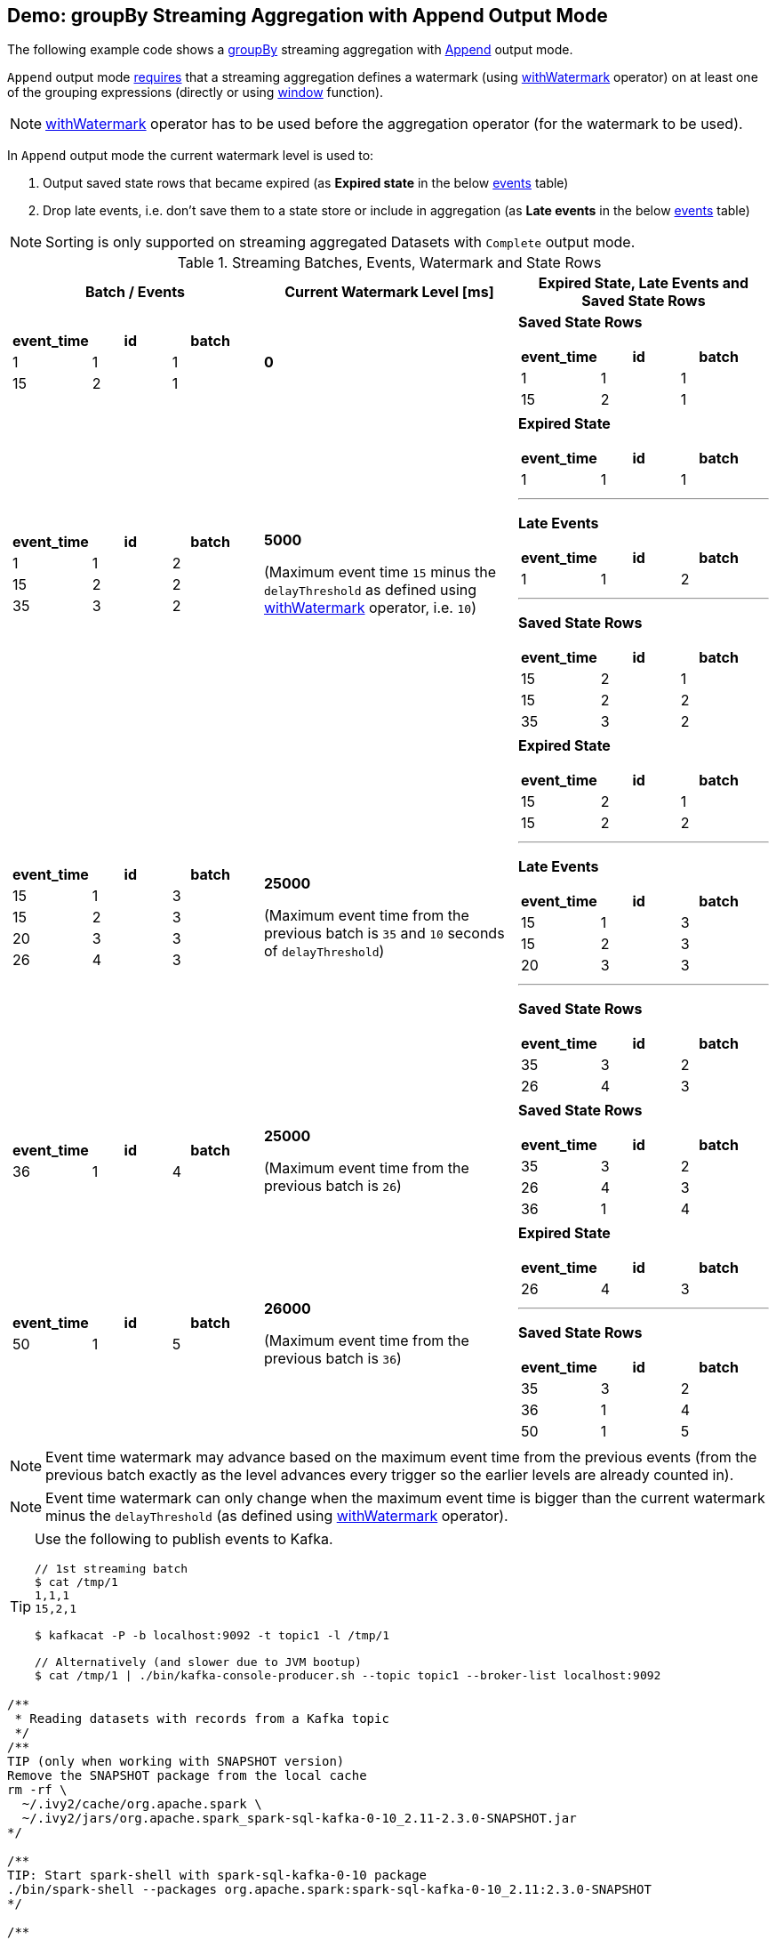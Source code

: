 == Demo: groupBy Streaming Aggregation with Append Output Mode

The following example code shows a link:spark-sql-streaming-Dataset-groupBy.adoc[groupBy] streaming aggregation with link:spark-sql-streaming-OutputMode.adoc#Append[Append] output mode.

`Append` output mode link:spark-sql-streaming-UnsupportedOperationChecker.adoc#streaming-aggregation-append-mode-requires-watermark[requires] that a streaming aggregation defines a watermark (using link:spark-sql-streaming-Dataset-withWatermark.adoc[withWatermark] operator) on at least one of the grouping expressions (directly or using link:spark-sql-streaming-window.adoc[window] function).

NOTE: link:spark-sql-streaming-Dataset-withWatermark.adoc[withWatermark] operator has to be used before the aggregation operator (for the watermark to be used).

In `Append` output mode the current watermark level is used to:

1. Output saved state rows that became expired (as *Expired state* in the below <<events, events>> table)

1. Drop late events, i.e. don't save them to a state store or include in aggregation (as *Late events* in the below <<events, events>> table)

NOTE: Sorting is only supported on streaming aggregated Datasets with `Complete` output mode.

[[events]]
.Streaming Batches, Events, Watermark and State Rows
[cols="^m,^.^1,^.^1",options="header",width="100%"]
|===
| Batch / Events
| Current Watermark Level [ms]
| Expired State, Late Events and Saved State Rows

a|
[cols="^1 ,^1 ,^1",options="header"]
!====
! event_time ! id ! batch
! 1 ! 1 ! 1
! 15 ! 2 ! 1
!====

^.^| *0*
a|

*Saved State Rows*

[cols="^1 ,^1 ,^1",options="header"]
!====
! event_time ! id ! batch
! 1 ! 1 ! 1
! 15 ! 2 ! 1
!====

a|
[cols="^1 ,^1 ,^1",options="header"]
!====
! event_time ! id ! batch
! 1 ! 1 ! 2
! 15 ! 2 ! 2
! 35 ! 3 ! 2
!====

^.^| *5000*

(Maximum event time `15` minus the `delayThreshold` as defined using link:spark-sql-streaming-Dataset-withWatermark.adoc[withWatermark] operator, i.e. `10`)

a|

*Expired State*

[cols="^1 ,^1 ,^1",options="header"]
!====
! event_time ! id ! batch
! 1 ! 1 ! 1
!====

---

*Late Events*

[cols="^1 ,^1 ,^1",options="header"]
!====
! event_time ! id ! batch
! 1 ! 1 ! 2
!====

---

*Saved State Rows*

[cols="^1 ,^1 ,^1",options="header"]
!====
! event_time ! id ! batch
! 15 ! 2 ! 1
! 15 ! 2 ! 2
! 35 ! 3 ! 2
!====

a|
[cols="^1 ,^1 ,^1",options="header"]
!====
! event_time ! id ! batch
! 15 ! 1 ! 3
! 15 ! 2 ! 3
! 20 ! 3 ! 3
! 26 ! 4 ! 3
!====

^.^| *25000*

(Maximum event time from the previous batch is `35` and `10` seconds of `delayThreshold`)
a|

*Expired State*

[cols="^1 ,^1 ,^1",options="header"]
!====
! event_time ! id ! batch
! 15 ! 2 ! 1
! 15 ! 2 ! 2
!====

---

*Late Events*

[cols="^1 ,^1 ,^1",options="header"]
!====
! event_time ! id ! batch
! 15 ! 1 ! 3
! 15 ! 2 ! 3
! 20 ! 3 ! 3
!====

---

*Saved State Rows*

[cols="^1 ,^1 ,^1",options="header"]
!====
! event_time ! id ! batch
! 35 ! 3 ! 2
! 26 ! 4 ! 3
!====

a|
[cols="^1 ,^1 ,^1",options="header"]
!====
! event_time ! id ! batch
! 36 ! 1 ! 4
!====

^.^| *25000*

(Maximum event time from the previous batch is `26`)
a|

*Saved State Rows*

[cols="^1 ,^1 ,^1",options="header"]
!====
! event_time ! id ! batch
! 35 ! 3 ! 2
! 26 ! 4 ! 3
! 36 ! 1 ! 4
!====

a|
[cols="^1 ,^1 ,^1",options="header"]
!====
! event_time ! id ! batch
! 50 ! 1 ! 5
!====

^.^| *26000*

(Maximum event time from the previous batch is `36`)
a|

*Expired State*

[cols="^1 ,^1 ,^1",options="header"]
!====
! event_time ! id ! batch
! 26 ! 4 ! 3
!====

---

*Saved State Rows*

[cols="^1 ,^1 ,^1",options="header"]
!====
! event_time ! id ! batch
! 35 ! 3 ! 2
! 36 ! 1 ! 4
! 50 ! 1 ! 5
!====

|===

NOTE: Event time watermark may advance based on the maximum event time from the previous events (from the previous batch exactly as the level advances every trigger so the earlier levels are already counted in).

NOTE: Event time watermark can only change when the maximum event time is bigger than the current watermark minus the `delayThreshold` (as defined using link:spark-sql-streaming-Dataset-withWatermark.adoc[withWatermark] operator).

[TIP]
====
Use the following to publish events to Kafka.

```
// 1st streaming batch
$ cat /tmp/1
1,1,1
15,2,1

$ kafkacat -P -b localhost:9092 -t topic1 -l /tmp/1

// Alternatively (and slower due to JVM bootup)
$ cat /tmp/1 | ./bin/kafka-console-producer.sh --topic topic1 --broker-list localhost:9092
```
====

[source, scala]
----
/**
 * Reading datasets with records from a Kafka topic
 */
/**
TIP (only when working with SNAPSHOT version)
Remove the SNAPSHOT package from the local cache
rm -rf \
  ~/.ivy2/cache/org.apache.spark \
  ~/.ivy2/jars/org.apache.spark_spark-sql-kafka-0-10_2.11-2.3.0-SNAPSHOT.jar
*/

/**
TIP: Start spark-shell with spark-sql-kafka-0-10 package
./bin/spark-shell --packages org.apache.spark:spark-sql-kafka-0-10_2.11:2.3.0-SNAPSHOT
*/

/**
TIP: Copy the following code to append.txt and use :load command in spark-shell to load it
:load append.txt
*/

// START: Only for easier debugging
// The state is then only for one partition
// which should make monitoring it easier
import org.apache.spark.sql.internal.SQLConf.SHUFFLE_PARTITIONS
spark.sessionState.conf.setConf(SHUFFLE_PARTITIONS, 1)
scala> spark.sessionState.conf.numShufflePartitions
res1: Int = 1
// END: Only for easier debugging

// Use streaming aggregation with groupBy operator to have StateStoreSaveExec operator
// Since the demo uses Append output mode
// it has to define a streaming event time watermark using withWatermark operator
// UnsupportedOperationChecker makes sure that the requirement holds
val idsPerBatch = spark.
  readStream.
  format("kafka").
  option("subscribe", "topic1").
  option("kafka.bootstrap.servers", "localhost:9092").
  load.
  withColumn("tokens", split('value, ",")).
  withColumn("seconds", 'tokens(0) cast "long").
  withColumn("event_time", to_timestamp(from_unixtime('seconds))). // <-- Event time has to be a timestamp
  withColumn("id", 'tokens(1)).
  withColumn("batch", 'tokens(2) cast "int").
  withWatermark(eventTime = "event_time", delayThreshold = "10 seconds"). // <-- define watermark (before groupBy!)
  groupBy($"event_time"). // <-- use event_time for grouping
  agg(collect_list("batch") as "batches", collect_list("id") as "ids").
  withColumn("event_time", to_timestamp($"event_time")) // <-- convert to human-readable date

// idsPerBatch is a streaming Dataset with just one Kafka source
// so it knows nothing about output mode or the current streaming watermark yet
// - Output mode is defined on writing side
// - streaming watermark is read from rows at runtime
// That's why StatefulOperatorStateInfo is generic (and uses the default Append for output mode)
// and no batch-specific values are printed out
// They will be available right after the first streaming batch
// Use explain on a streaming query to know the trigger-specific values
scala> idsPerBatch.explain
== Physical Plan ==
*Project [event_time#36-T10000ms AS event_time#97, batches#90, ids#92]
+- ObjectHashAggregate(keys=[event_time#36-T10000ms], functions=[collect_list(batch#61, 0, 0), collect_list(id#48, 0, 0)])
   +- Exchange hashpartitioning(event_time#36-T10000ms, 1)
      +- StateStoreSave [event_time#36-T10000ms], StatefulOperatorStateInfo(<unknown>,7c5641eb-8ff9-447b-b9ba-b347c057d08f,0,0), Append, 0
         +- ObjectHashAggregate(keys=[event_time#36-T10000ms], functions=[merge_collect_list(batch#61, 0, 0), merge_collect_list(id#48, 0, 0)])
            +- Exchange hashpartitioning(event_time#36-T10000ms, 1)
               +- StateStoreRestore [event_time#36-T10000ms], StatefulOperatorStateInfo(<unknown>,7c5641eb-8ff9-447b-b9ba-b347c057d08f,0,0)
                  +- ObjectHashAggregate(keys=[event_time#36-T10000ms], functions=[merge_collect_list(batch#61, 0, 0), merge_collect_list(id#48, 0, 0)])
                     +- Exchange hashpartitioning(event_time#36-T10000ms, 1)
                        +- ObjectHashAggregate(keys=[event_time#36-T10000ms], functions=[partial_collect_list(batch#61, 0, 0), partial_collect_list(id#48, 0, 0)])
                           +- EventTimeWatermark event_time#36: timestamp, interval 10 seconds
                              +- *Project [cast(from_unixtime(cast(split(cast(value#1 as string), ,)[0] as bigint), yyyy-MM-dd HH:mm:ss, Some(Europe/Berlin)) as timestamp) AS event_time#36, split(cast(value#1 as string), ,)[1] AS id#48, cast(split(cast(value#1 as string), ,)[2] as int) AS batch#61]
                                 +- StreamingRelation kafka, [key#0, value#1, topic#2, partition#3, offset#4L, timestamp#5, timestampType#6]

// Start the query and hence StateStoreSaveExec
// Note Append output mode
import scala.concurrent.duration._
import org.apache.spark.sql.streaming.{OutputMode, Trigger}
val sq = idsPerBatch.
  writeStream.
  format("console").
  option("truncate", false).
  trigger(Trigger.ProcessingTime(5.seconds)).
  outputMode(OutputMode.Append). // <-- Append output mode
  start

-------------------------------------------
Batch: 0
-------------------------------------------
+----------+-------+---+
|event_time|batches|ids|
+----------+-------+---+
+----------+-------+---+

// there's only 1 stateful operator and hence 0 for the index in stateOperators
scala> println(sq.lastProgress.stateOperators(0).prettyJson)
{
  "numRowsTotal" : 0,
  "numRowsUpdated" : 0,
  "memoryUsedBytes" : 77
}

// Current watermark
// We've just started so it's the default start time
scala> println(sq.lastProgress.eventTime.get("watermark"))
1970-01-01T00:00:00.000Z

-------------------------------------------
Batch: 1
-------------------------------------------
+----------+-------+---+
|event_time|batches|ids|
+----------+-------+---+
+----------+-------+---+

// it's Append output mode so numRowsTotal is...FIXME
// no keys were available earlier (it's just started!) and so numRowsUpdated is 0
scala> println(sq.lastProgress.stateOperators(0).prettyJson)
{
  "numRowsTotal" : 2,
  "numRowsUpdated" : 2,
  "memoryUsedBytes" : 669
}

// Current watermark
// One streaming batch has passed so it's still the default start time
// that will get changed the next streaming batch
// watermark is always one batch behind
scala> println(sq.lastProgress.eventTime.get("watermark"))
1970-01-01T00:00:00.000Z

// Could be 0 if the time to update the lastProgress is short
// FIXME Explain it in detail
scala> println(sq.lastProgress.numInputRows)
2

-------------------------------------------
Batch: 2
-------------------------------------------
+-------------------+-------+---+
|event_time         |batches|ids|
+-------------------+-------+---+
|1970-01-01 01:00:01|[1]    |[1]|
+-------------------+-------+---+

scala> println(sq.lastProgress.stateOperators(0).prettyJson)
{
  "numRowsTotal" : 2,
  "numRowsUpdated" : 2,
  "memoryUsedBytes" : 701
}

// Current watermark
// Updated and so the output with the final aggregation (aka expired state)
scala> println(sq.lastProgress.eventTime.get("watermark"))
1970-01-01T00:00:05.000Z

scala> println(sq.lastProgress.numInputRows)
3

-------------------------------------------
Batch: 3
-------------------------------------------
+-------------------+-------+------+
|event_time         |batches|ids   |
+-------------------+-------+------+
|1970-01-01 01:00:15|[2, 1] |[2, 2]|
+-------------------+-------+------+

scala> println(sq.lastProgress.stateOperators(0).prettyJson)
{
  "numRowsTotal" : 2,
  "numRowsUpdated" : 1,
  "memoryUsedBytes" : 685
}

// Current watermark
// Updated and so the output with the final aggregation (aka expired state)
scala> println(sq.lastProgress.eventTime.get("watermark"))
1970-01-01T00:00:25.000Z

scala> println(sq.lastProgress.numInputRows)
4

-------------------------------------------
Batch: 4
-------------------------------------------
+----------+-------+---+
|event_time|batches|ids|
+----------+-------+---+
+----------+-------+---+

scala> println(sq.lastProgress.stateOperators(0).prettyJson)
{
  "numRowsTotal" : 3,
  "numRowsUpdated" : 1,
  "memoryUsedBytes" : 965
}

scala> println(sq.lastProgress.eventTime.get("watermark"))
1970-01-01T00:00:25.000Z

scala> println(sq.lastProgress.numInputRows)
1

// publish new records
// See the events table above

-------------------------------------------
Batch: 5
-------------------------------------------
+-------------------+-------+---+
|event_time         |batches|ids|
+-------------------+-------+---+
|1970-01-01 01:00:26|[3]    |[4]|
+-------------------+-------+---+

scala> println(sq.lastProgress.stateOperators(0).prettyJson)
{
  "numRowsTotal" : 3,
  "numRowsUpdated" : 1,
  "memoryUsedBytes" : 997
}

// Current watermark
// Updated and so the output with the final aggregation (aka expired state)
scala> println(sq.lastProgress.eventTime.get("watermark"))
1970-01-01T00:00:26.000Z

scala> println(sq.lastProgress.numInputRows)
1

// In the end...
sq.stop
----
